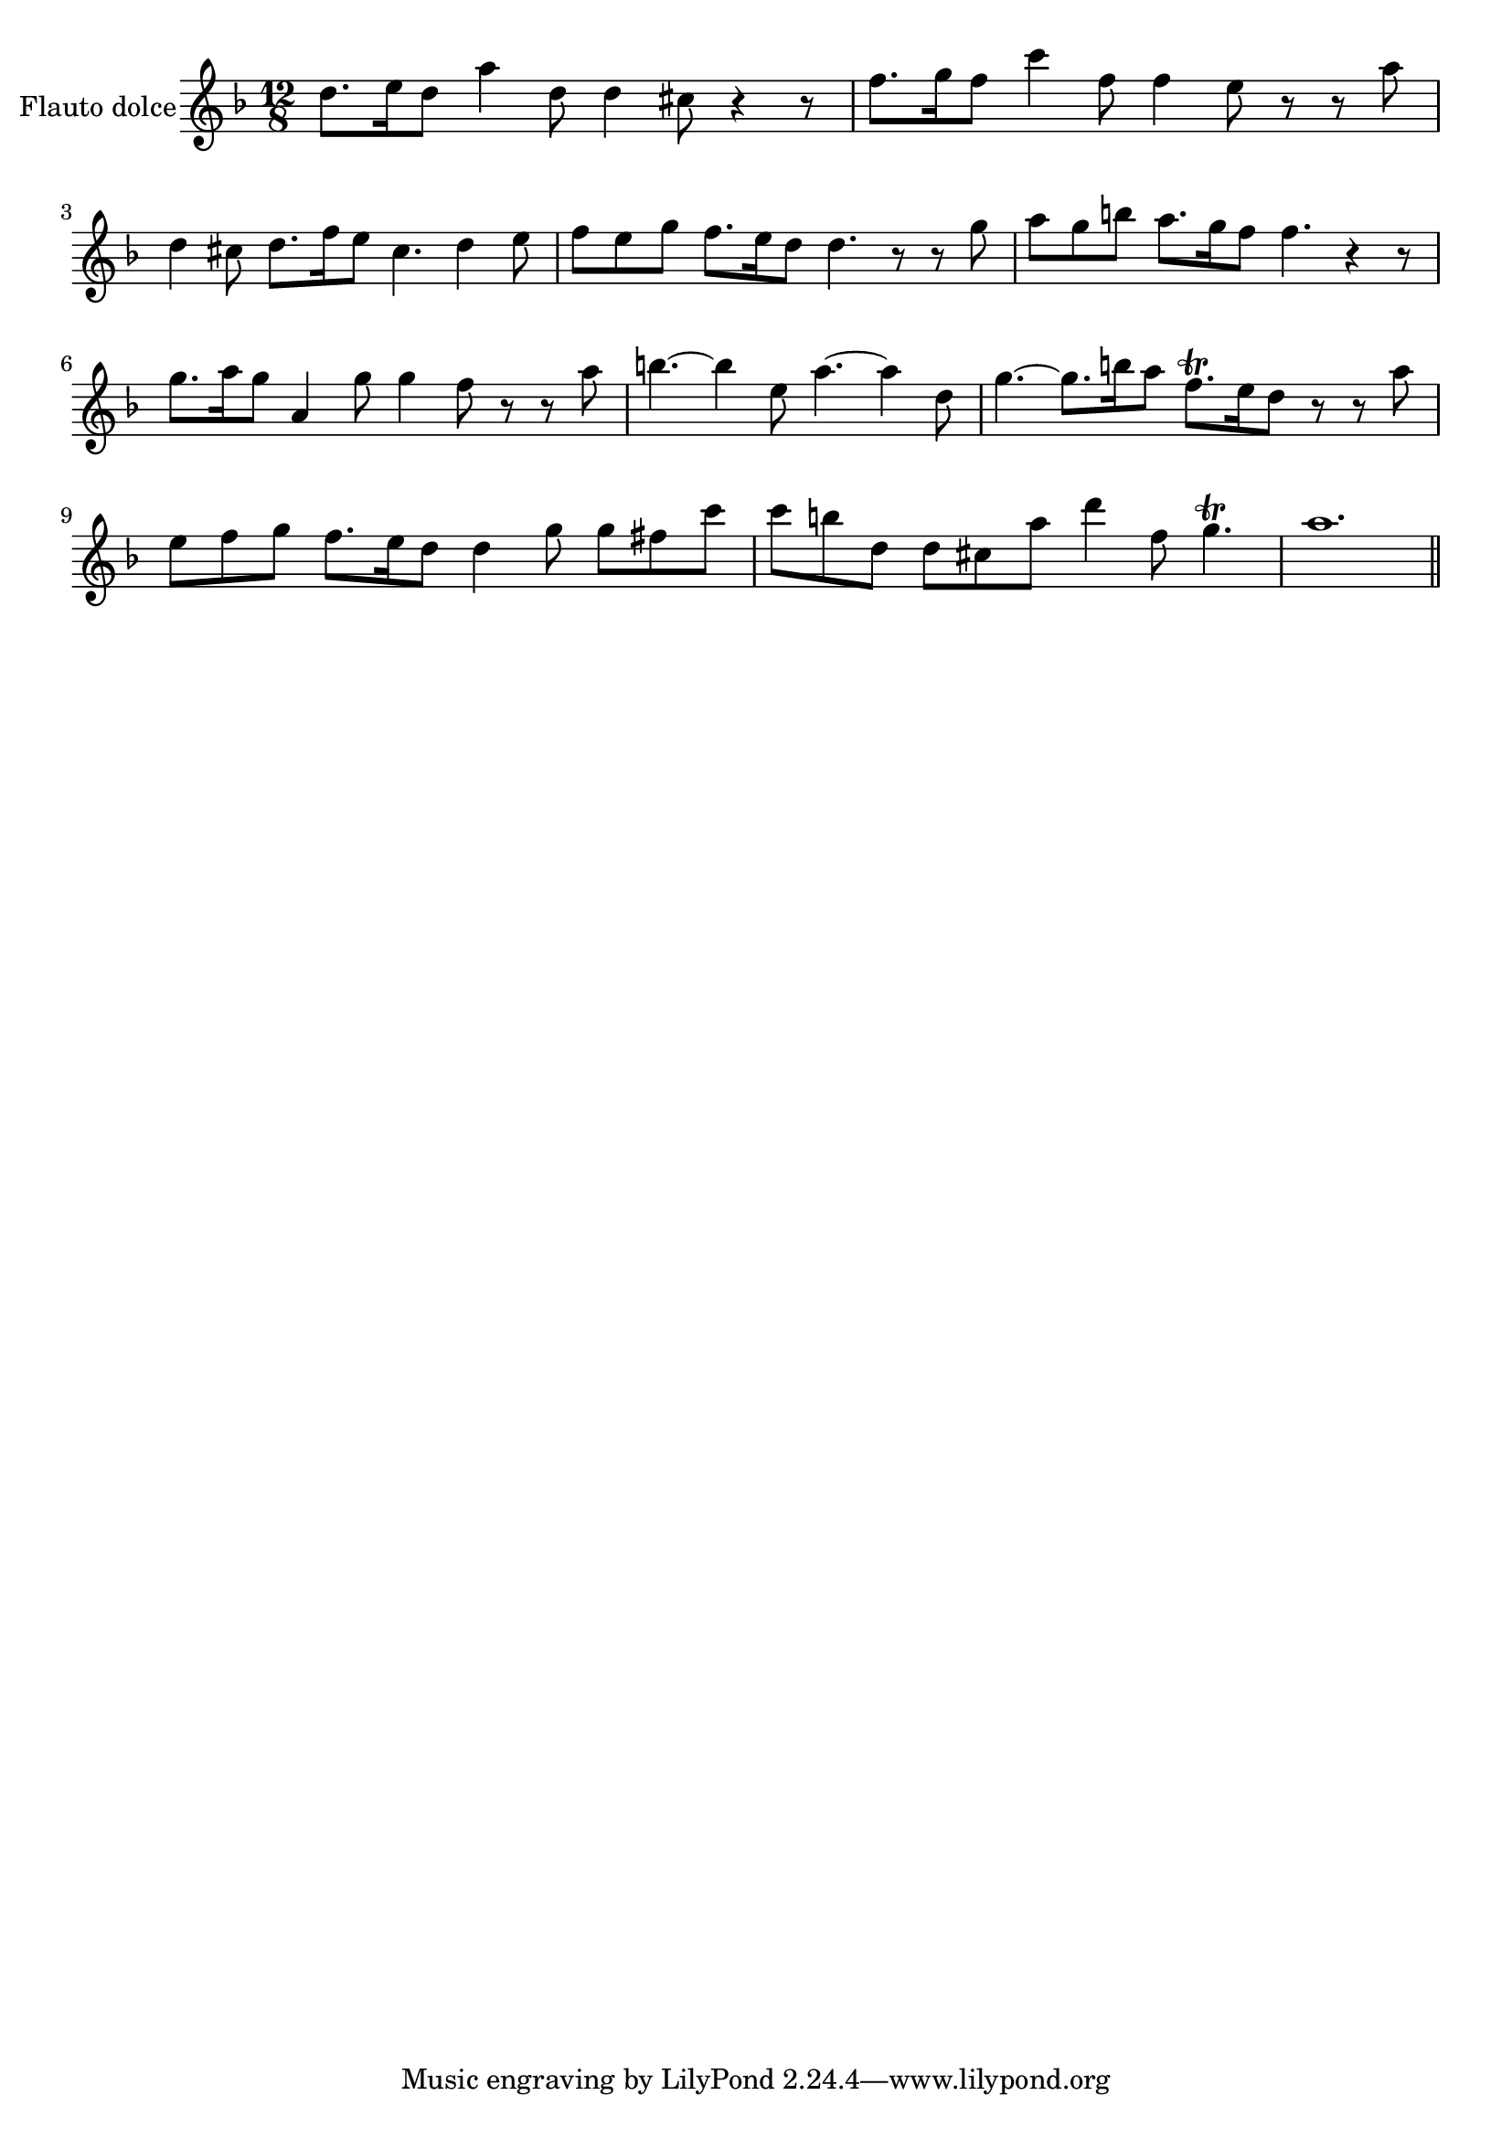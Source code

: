 \new Staff  {
	\time 12/8
	\override Score.MetronomeMark #'stencil = ##f
	\tempo 4 = 50 
	\set Staff.instrumentName="Flauto dolce"
	\set Staff.midiInstrument="recorder"
	\key f \major
	\clef treble
	\relative c'' { 	
		d8. e16 d8 a'4 d,8 d4 cis8 r4 r8 |
		f8. g16 f8 c'4 f,8 f4 e8 r r a |
		d,4 cis8 d8. f16 e8 cis4. d4 e8 |
		f e g f8. e16 d8 d4. r8 r g |
		a g b a8. g16 f8 f4. r4 r8 |
		g8. a16 g8 a,4 g'8 g4 f8 r r a |
		b4.~ b4 e,8 a4.~ a4 d,8 |
		g4.~ g8. b16 a8 f8.\trill e16 d8 r r a' |
		e f g f8. e16 d8 d4 g8 g fis c' |
		c b d, d cis a' d4 f,8 g4.\trill |
		a1. |
	\bar "||"
	}

}
